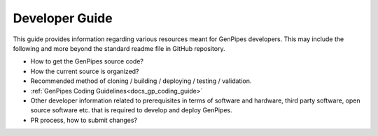 .. _docs_dev_guide:

Developer Guide
================

This guide provides information regarding various resources meant for GenPipes developers. This may include the following and more beyond the standard readme file in GitHub repository.

* How to get the GenPipes source code?
* How the current source is organized?
* Recommended method of cloning / building / deploying / testing / validation.
* :ref:`GenPipes Coding Guidelines<docs_gp_coding_guide>`
* Other developer information related to prerequisites in terms of software and hardware, third party software, open source software etc. that is required to develop and deploy GenPipes.
* PR process, how to submit changes?
